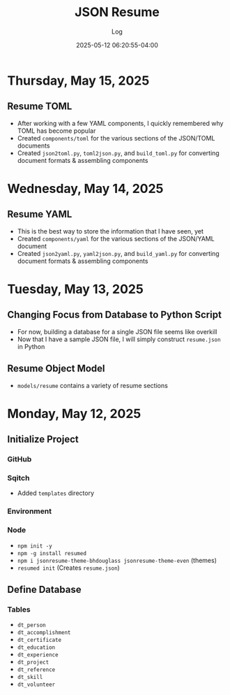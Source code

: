 #+TITLE:	JSON Resume
#+SUBTITLE:	Log
#+DATE:		2025-05-12 06:20:55-04:00
#+LASTMOD: 2025-05-15 03:39:22-0400 (EDT)
#+OPTIONS:	toc:nil num:nil
#+STARTUP:	indent show3levels
#+CATEGORIES[]:	Projects
#+TAGS[]:	log jsonresume jobhunting employment

* Thursday, May 15, 2025
** Resume TOML
- After working with a few YAML components, I quickly remembered why TOML has become popular
- Created ~components/toml~ for the various sections of the JSON/TOML documents
- Created ~json2toml.py~, ~toml2json.py~, and ~build_toml.py~ for converting document formats & assembling components
* Wednesday, May 14, 2025
** Resume YAML
- This is the best way to store the information that I have seen, yet
- Created ~components/yaml~ for the various sections of the JSON/YAML document
- Created ~json2yaml.py~, ~yaml2json.py~, and ~build_yaml.py~ for converting document formats & assembling components
* Tuesday, May 13, 2025
** Changing Focus from Database to Python Script
- For now, building a database for a single JSON file seems like overkill
- Now that I have a sample JSON file, I will simply construct ~resume.json~ in Python
** Resume Object Model
- ~models/resume~ contains a variety of resume sections
* Monday, May 12, 2025
** Initialize Project
*** GitHub
*** Sqitch
- Added ~templates~ directory
*** Environment
*** Node
- ~npm init -y~
- ~npm -g install resumed~
- ~npm i jsonresume-theme-bhdouglass jsonresume-theme-even~ (themes)
- ~resumed init~ (Creates ~resume.json~)
** Define Database
*** Tables
- ~dt_person~
- ~dt_accomplishment~
- ~dt_certificate~
- ~dt_education~
- ~dt_experience~
- ~dt_project~
- ~dt_reference~
- ~dt_skill~
- ~dt_volunteer~
